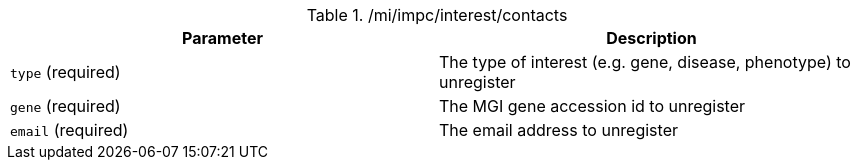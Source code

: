 ./mi/impc/interest/contacts
|===
|Parameter|Description

|`type` (required)
|The type of interest (e.g. gene, disease, phenotype) to unregister

|`gene` (required)
|The MGI gene accession id to unregister

|`email` (required)
|The email address to unregister

|===